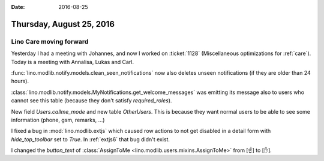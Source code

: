 :date: 2016-08-25

=========================
Thursday, August 25, 2016
=========================

Lino Care moving forward
========================

Yesterday I had a meeting with Johannes, and now I worked on
:ticket:`1128` (Miscellaneous optimizations for :ref:`care`). Today is
a meeting with Annalisa, Lukas and Carl.

:func:`lino.modlib.notify.models.clean_seen_notifications` now also
deletes unseen notifications (if they are older than 24 hours).

:class:`lino.modlib.notify.models.MyNotifications.get_welcome_messages`
was emitting its message also to users who cannot see this table
(because they don't satisfy `required_roles`).

New field `Users.callme_mode` and new table `OtherUsers`. This is
because they want normal users to be able to see some information
(phone, gsm, remarks, ...)


I fixed a bug in :mod:`lino.modlib.extjs` which caused row actions to
not get disabled in a detail form with `hide_top_toolbar` set to
`True`. In :ref:`extjs6` that bug didn't exist.


I changed the `button_text` of :class:`AssignToMe
<lino.modlib.users.mixins.AssignToMe>` from [☝] to [✋].

